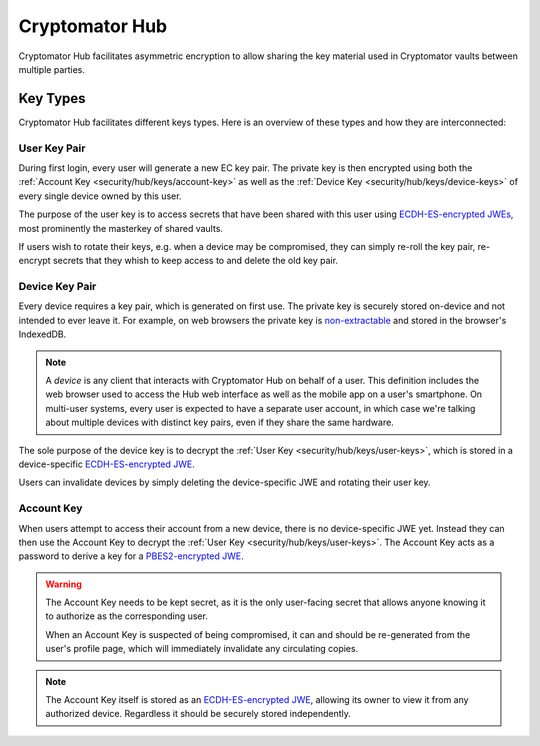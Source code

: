 Cryptomator Hub
=====================

Cryptomator Hub facilitates asymmetric encryption to allow sharing the key material used in Cryptomator vaults between multiple parties. 

.. _security/hub/keys:

Key Types
---------

Cryptomator Hub facilitates different keys types. Here is an overview of these types and how they are interconnected:

.. _security/hub/keys/user-keys:

User Key Pair
~~~~~~~~~~~~~

During first login, every user will generate a new EC key pair. The private key is then encrypted using both the :ref:`Account Key <security/hub/keys/account-key>`
as well as the :ref:`Device Key <security/hub/keys/device-keys>` of every single device owned by this user.

The purpose of the user key is to access secrets that have been shared with this user using `ECDH-ES-encrypted JWEs <https://datatracker.ietf.org/doc/html/rfc7518.html#section-4.6>`_, most prominently the masterkey of shared vaults.

If users wish to rotate their keys, e.g. when a device may be compromised, they can simply re-roll the key pair, re-encrypt secrets that they whish to keep access to and delete the old key pair.

.. _security/hub/keys/device-keys:

Device Key Pair
~~~~~~~~~~~~~~~

Every device requires a key pair, which is generated on first use. The private key is securely stored on-device and not intended to ever leave it. For example,
on web browsers the private key is `non-extractable <https://developer.mozilla.org/en-US/docs/Web/API/SubtleCrypto/generateKey#extractable>`_ and stored in the browser's IndexedDB.

.. note::

    A *device* is any client that interacts with Cryptomator Hub on behalf of a user. This definition includes the web browser used to access the Hub
    web interface as well as the mobile app on a user's smartphone. On multi-user systems, every user is expected to have a separate user account, in
    which case we're talking about multiple devices with distinct key pairs, even if they share the same hardware.

The sole purpose of the device key is to decrypt the :ref:`User Key <security/hub/keys/user-keys>`, which is stored in a device-specific `ECDH-ES-encrypted JWE <https://datatracker.ietf.org/doc/html/rfc7518.html#section-4.6>`_.

Users can invalidate devices by simply deleting the device-specific JWE and rotating their user key.

.. _security/hub/keys/account-key:

Account Key
~~~~~~~~~~~

When users attempt to access their account from a new device, there is no device-specific JWE yet. Instead they can then use the Account Key to decrypt
the :ref:`User Key <security/hub/keys/user-keys>`. The Account Key acts as a password to derive a key for a `PBES2-encrypted JWE <https://datatracker.ietf.org/doc/html/rfc7518.html#section-4.8>`_.

.. warning::
    The Account Key needs to be kept secret, as it is the only user-facing secret that allows anyone knowing it to authorize as the corresponding user.

    When an Account Key is suspected of being compromised, it can and should be re-generated from the user's profile page, which will immediately invalidate any circulating copies.

.. note::

    The Account Key itself is stored as an `ECDH-ES-encrypted JWE <https://datatracker.ietf.org/doc/html/rfc7518.html#section-4.6>`_, allowing its owner to
    view it from any authorized device. Regardless it should be securely stored independently.

